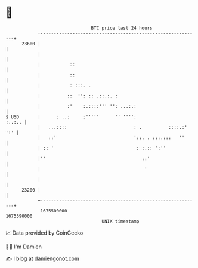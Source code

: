 * 👋

#+begin_example
                                   BTC price last 24 hours                    
               +------------------------------------------------------------+ 
         23600 |                                                            | 
               |                                                            | 
               |           ::                                               | 
               |           ::                                               | 
               |           : :::. .                                         | 
               |          ::  '': :: .::.:. :                               | 
               |          :'    :.::::''' '': ...:.:                        | 
   $ USD       |      : ..:     :'''''      '' '''':                 :..:.. | 
               |   ...::::                         : .          ::::.:' ':' | 
               |   ::'                             '::. . :::.:::   ''      | 
               | :: '                               : :.:: ':''             | 
               |''                                    ::'                   | 
               |                                       '                    | 
               |                                                            | 
         23200 |                                                            | 
               +------------------------------------------------------------+ 
                1675500000                                        1675590000  
                                       UNIX timestamp                         
#+end_example
📈 Data provided by CoinGecko

🧑‍💻 I'm Damien

✍️ I blog at [[https://www.damiengonot.com][damiengonot.com]]
